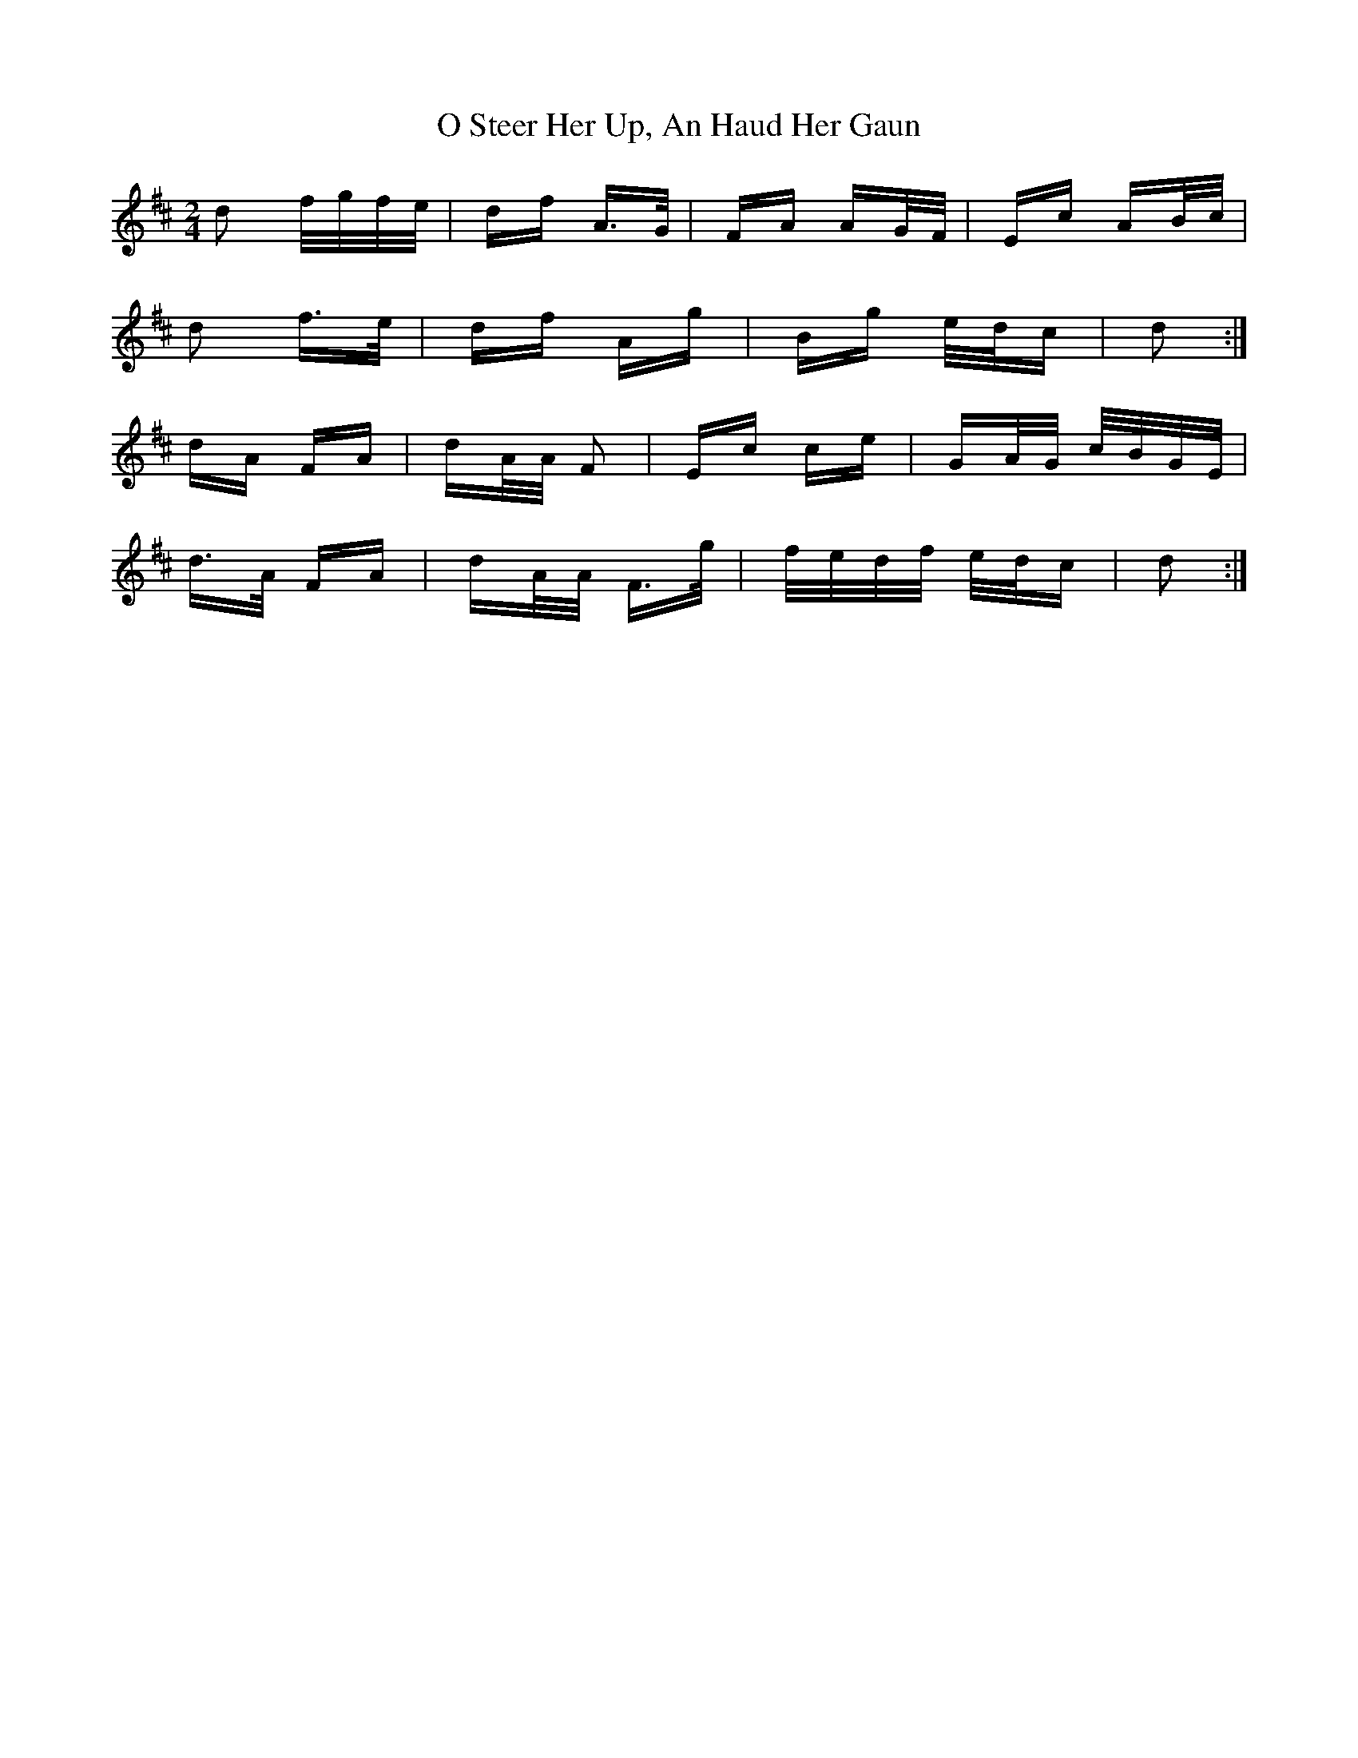 X: 29772
T: O Steer Her Up, An Haud Her Gaun
R: polka
M: 2/4
K: Dmajor
d2 f/g/f/e/|df A>G|FA AG/F/|Ec AB/c/|
d2 f>e|df Ag|Bg e/d/c|d2:|
dA FA|dA/A/ F2|Ec ce|GA/G/ c/B/G/E/|
d>A FA|dA/A/ F>g|f/e/d/f/ e/d/c|d2:|

